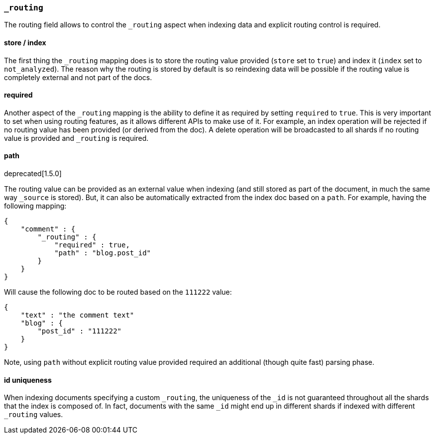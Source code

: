 [[mapping-routing-field]]
=== `_routing`

The routing field allows to control the `_routing` aspect when indexing
data and explicit routing control is required.

[float]
==== store / index

The first thing the `_routing` mapping does is to store the routing
value provided (`store` set to `true`) and index it (`index` set to
`not_analyzed`). The reason why the routing is stored by default is so
reindexing data will be possible if the routing value is completely
external and not part of the docs.

[float]
==== required

Another aspect of the `_routing` mapping is the ability to define it as
required by setting `required` to `true`. This is very important to set
when using routing features, as it allows different APIs to make use of
it. For example, an index operation will be rejected if no routing value
has been provided (or derived from the doc). A delete operation will be
broadcasted to all shards if no routing value is provided and `_routing`
is required.

[float]
==== path
deprecated[1.5.0]

The routing value can be provided as an external value when indexing
(and still stored as part of the document, in much the same way
`_source` is stored). But, it can also be automatically extracted from
the index doc based on a `path`. For example, having the following
mapping:

[source,js]
--------------------------------------------------
{
    "comment" : {
        "_routing" : {
            "required" : true,
            "path" : "blog.post_id"
        }
    }
}
--------------------------------------------------

Will cause the following doc to be routed based on the `111222` value:

[source,js]
--------------------------------------------------
{
    "text" : "the comment text"
    "blog" : {
        "post_id" : "111222"
    }
}
--------------------------------------------------

Note, using `path` without explicit routing value provided required an
additional (though quite fast) parsing phase.

[float]
==== id uniqueness

When indexing documents specifying a custom `_routing`, the uniqueness
of the `_id` is not guaranteed throughout all the shards that the index
is composed of. In fact, documents with the same `_id` might end up in
different shards if indexed with different `_routing` values.
